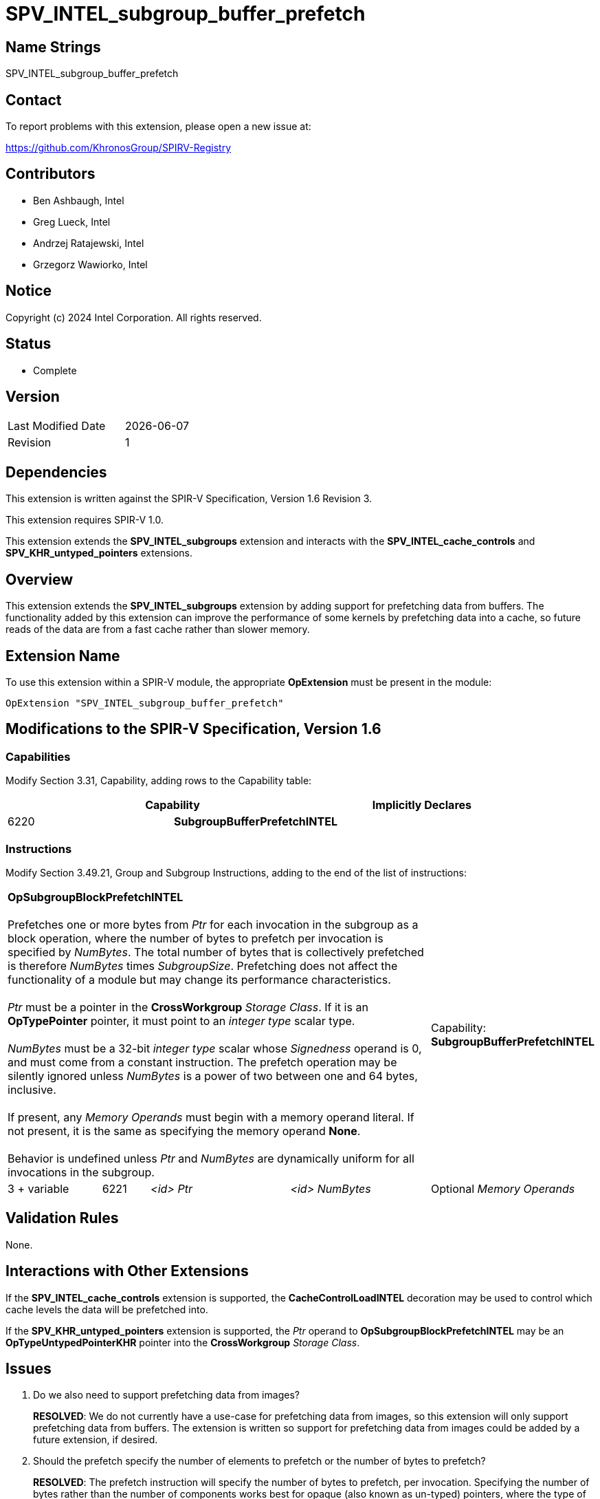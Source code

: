 = SPV_INTEL_subgroup_buffer_prefetch

== Name Strings

SPV_INTEL_subgroup_buffer_prefetch

== Contact

To report problems with this extension, please open a new issue at:

https://github.com/KhronosGroup/SPIRV-Registry

== Contributors

// spell-checker: disable
- Ben Ashbaugh, Intel +
- Greg Lueck, Intel +
- Andrzej Ratajewski, Intel +
- Grzegorz Wawiorko, Intel +
// spell-checker: enable

== Notice

Copyright (c) 2024 Intel Corporation.  All rights reserved.

== Status

- Complete

== Version

[width="40%",cols="25,25"]
|========================================
| Last Modified Date | {docdate}
| Revision           | 1
|========================================

== Dependencies

This extension is written against the SPIR-V Specification, Version 1.6 Revision 3.

This extension requires SPIR-V 1.0.

This extension extends the *SPV_INTEL_subgroups* extension and interacts with the *SPV_INTEL_cache_controls* and *SPV_KHR_untyped_pointers* extensions.

== Overview

This extension extends the *SPV_INTEL_subgroups* extension by adding support for prefetching data from buffers.
The functionality added by this extension can improve the performance of some kernels by prefetching data into a cache, so future reads of the data are from a fast cache rather than slower memory.

== Extension Name

To use this extension within a SPIR-V module, the appropriate *OpExtension* must be present in the module:

----
OpExtension "SPV_INTEL_subgroup_buffer_prefetch"
----

== Modifications to the SPIR-V Specification, Version 1.6

=== Capabilities

Modify Section 3.31, Capability, adding rows to the Capability table:

--
[options="header"]
|====
2+^| Capability ^| Implicitly Declares 
| 6220 | *SubgroupBufferPrefetchINTEL*
|
|====
--

=== Instructions

Modify Section 3.49.21, Group and Subgroup Instructions, adding to the end of the list of instructions:

[cols="2,1,3*3",width="100%"]
|=====
4+|[[OpSubgroupBlockPrefetchINTEL]]*OpSubgroupBlockPrefetchINTEL* +
 +
Prefetches one or more bytes from _Ptr_ for each invocation in the subgroup as a block operation, where the number of bytes to prefetch per invocation is specified by _NumBytes_.
The total number of bytes that is collectively prefetched is therefore _NumBytes_ times _SubgroupSize_.
Prefetching does not affect the functionality of a module but may change its performance characteristics. +
 +
_Ptr_ must be a pointer in the *CrossWorkgroup* _Storage Class_.
If it is an *OpTypePointer* pointer, it must point to an _integer type_ scalar type. +
 +
_NumBytes_ must be a 32-bit _integer type_ scalar whose _Signedness_ operand is 0, and must come from a constant instruction.
The prefetch operation may be silently ignored unless _NumBytes_ is a power of two between one and 64 bytes, inclusive. +
 +
If present, any _Memory Operands_ must begin with a memory operand literal.
If not present, it is the same as specifying the memory operand *None*. +
 +
Behavior is undefined unless _Ptr_ and _NumBytes_ are dynamically uniform for all invocations in the subgroup.
1+|Capability: +
*SubgroupBufferPrefetchINTEL*
| 3 + variable | 6221 | _<id>_ _Ptr_ | _<id>_ _NumBytes_ | Optional _Memory Operands_
|=====

== Validation Rules

None.

== Interactions with Other Extensions

If the *SPV_INTEL_cache_controls* extension is supported, the *CacheControlLoadINTEL* decoration may be used to control which cache levels the data will be prefetched into.

If the *SPV_KHR_untyped_pointers* extension is supported, the _Ptr_ operand to *OpSubgroupBlockPrefetchINTEL* may be an *OpTypeUntypedPointerKHR* pointer into the *CrossWorkgroup* _Storage Class_.

== Issues

. Do we also need to support prefetching data from images?
+
--
*RESOLVED*: We do not currently have a use-case for prefetching data from images, so this extension will only support prefetching data from buffers.
The extension is written so support for prefetching data from images could be added by a future extension, if desired.
--

. Should the prefetch specify the number of elements to prefetch or the number of bytes to prefetch?
+
--
*RESOLVED*: The prefetch instruction will specify the number of bytes to prefetch, per invocation.
Specifying the number of bytes rather than the number of components works best for opaque (also known as un-typed) pointers, where the type of data that the pointer points to is not necessarily known.

For completeness, note that the LLVM prefetch intrinsic only specifies the address to prefetch and does not specify the number of elements or bytes to prefetch, but this probably is not what we want to do.
--

. Which storage classes (address spaces) should we support for block prefetches?
+
--
*RESOLVED*: The OpenCL C `prefetch` function and the `prefetch` instruction in the OpenCL Extended Instruction Set only supports prefetching from the `global` address space, or equivalently, from the *CrossWorkgroup* storage class.

The same is also true for the subgroup block reads added by `cl_intel_subgroups` and `cl_intel_spirv_subgroups`.

Therefore, we will follow this precedent and only support prefetching from the *CrossWorkgroup* storage class, or equivalently, from the `global` address space.
--

. What type should be used for the amount of data to prefetch?
+
--
*RESOLVED*: Because we only expect to see a small set of prefetch sizes we can use a 32-bit integer to specify the amount of data to prefetch.
This is different than the OpenCL C `prefetch` function and the `prefetch` instruction in the OpenCL Extended Instruction Set, which use a `size_t` to describe the amount of data to prefetch, though it is sufficient for our use-cases and it is a simpler specification to use a 32-bit integer type unconditionally.

We will document this requirement in this SPIR-V specification and not in a client API environment specification.
--

. Should the amount of data to prefetch be an _<id>_ and hence have the ability to be specialized, or should it be a compile-time _Literal_ instead?
+
--
*RESOLVED*: We will specify the amount of data to prefetch as an _<id>_.
Although there is no known use-case that requires specializing the amount of data to prefetch, specifying the amount of data to prefetch as an _<id>_ allows this functionality, if necessary.
This is also consistent with the number of elements to prefetch for the `prefetch` instruction in the OpenCL Extended Instruction Set.
--

. What should the behavior be if the amount of data to prefetch is excessively large or some other unexpected value?
+
--
*RESOLVED*: If the amount of data to prefetch is unexpected or otherwise unsupported, it will silently be ignored.
The expected amounts of data to prefetch will be: 1, 2, 4, 8, 16, 32, or 64 bytes per invocation.
We do not expect to prefetch three-component vectors.
We also do not expect to prefetch 16-component vectors, except for very small data types, so we do not expect to prefetch 128 bytes per invocation.
--

. Should we require _Ptr_ to point to any specific type?
+
--
*RESOLVED*: Yes, the pointer _Ptr_ must point to an integer-type scalar.
Passing a pointer to a concrete type provides alignment information that would not be present for a pointer to *OpTypeVoid*.
--

== Revision History

[cols="5,15,15,70"]
[grid="rows"]
[options="header"]
|========================================
|Rev|Date|Author|Changes
|1|2024-05-30|Ben Ashbaugh|*Initial version*
|========================================
